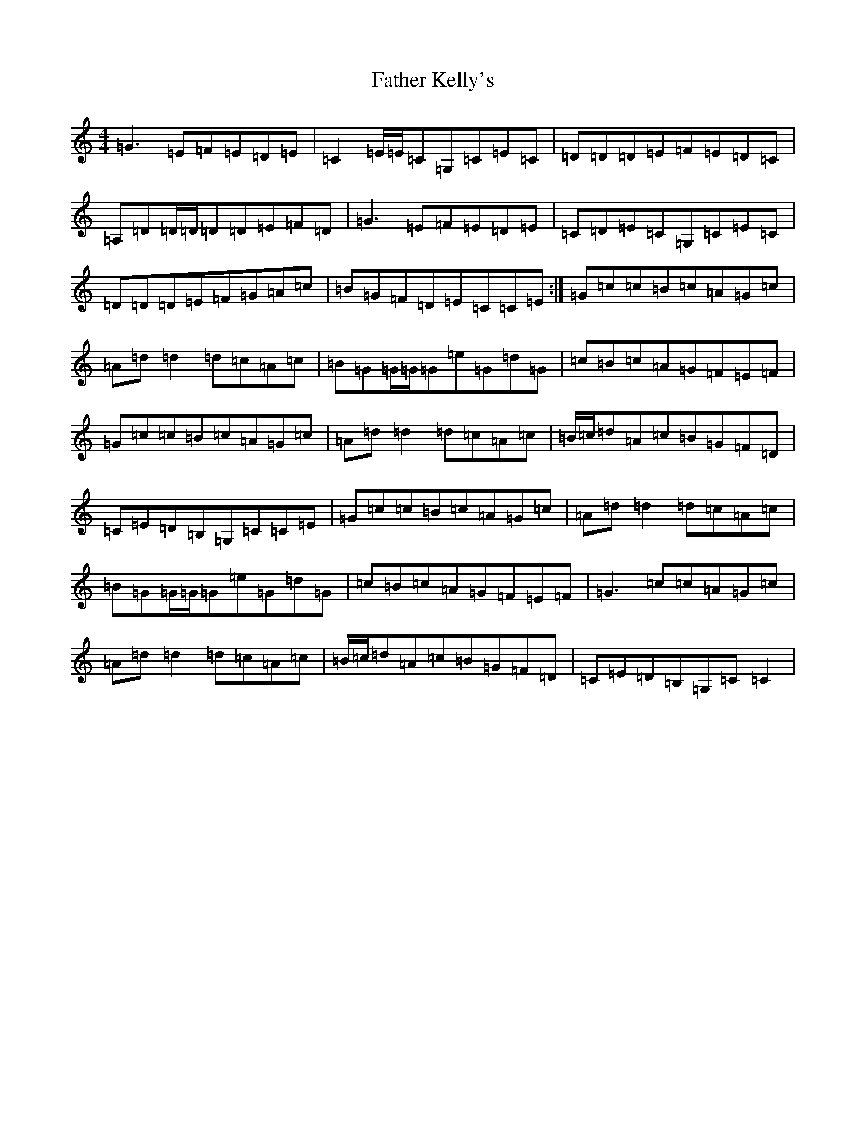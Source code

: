 X: 1710
T: Father Kelly's
S: https://thesession.org/tunes/6899#setting18490
R: reel
M:4/4
L:1/8
K: C Major
=G3=E=F=E=D=E|=C2=E/2=E/2=C=G,=C=E=C|=D=D=D=E=F=E=D=C|=A,=D=D/2=D/2=D=D=E=F=D|=G3=E=F=E=D=E|=C=D=E=C=G,=C=E=C|=D=D=D=E=F=G=A=c|=B=G=F=D=E=C=C=E:|=G=c=c=B=c=A=G=c|=A=d=d2=d=c=A=c|=B=G=G/2=G/2=G=e=G=d=G|=c=B=c=A=G=F=E=F|=G=c=c=B=c=A=G=c|=A=d=d2=d=c=A=c|=B/2=c/2=d=A=c=B=G=F=D|=C=E=D=B,=G,=C=C=E|=G=c=c=B=c=A=G=c|=A=d=d2=d=c=A=c|=B=G=G/2=G/2=G=e=G=d=G|=c=B=c=A=G=F=E=F|=G3=c=c=A=G=c|=A=d=d2=d=c=A=c|=B/2=c/2=d=A=c=B=G=F=D|=C=E=D=B,=G,=C=C2|